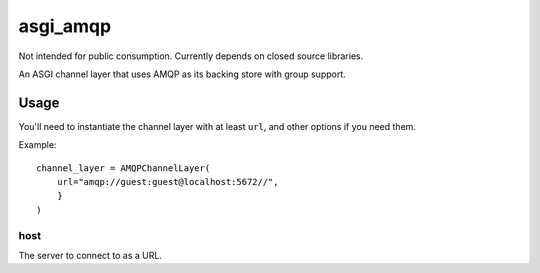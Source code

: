 asgi_amqp
==========

Not intended for public consumption. Currently depends on closed source libraries.

An ASGI channel layer that uses AMQP as its backing store with group support.

Usage
-----

You'll need to instantiate the channel layer with at least ``url``,
and other options if you need them.

Example::

    channel_layer = AMQPChannelLayer(
        url="amqp://guest:guest@localhost:5672//",
        }
    )

host
~~~~

The server to connect to as a URL.
